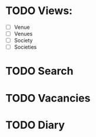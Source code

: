 
* TODO Views:
- [ ] Venue
- [ ] Venues
- [ ] Society
- [ ] Societies

* TODO Search

* TODO Vacancies

* TODO Diary
